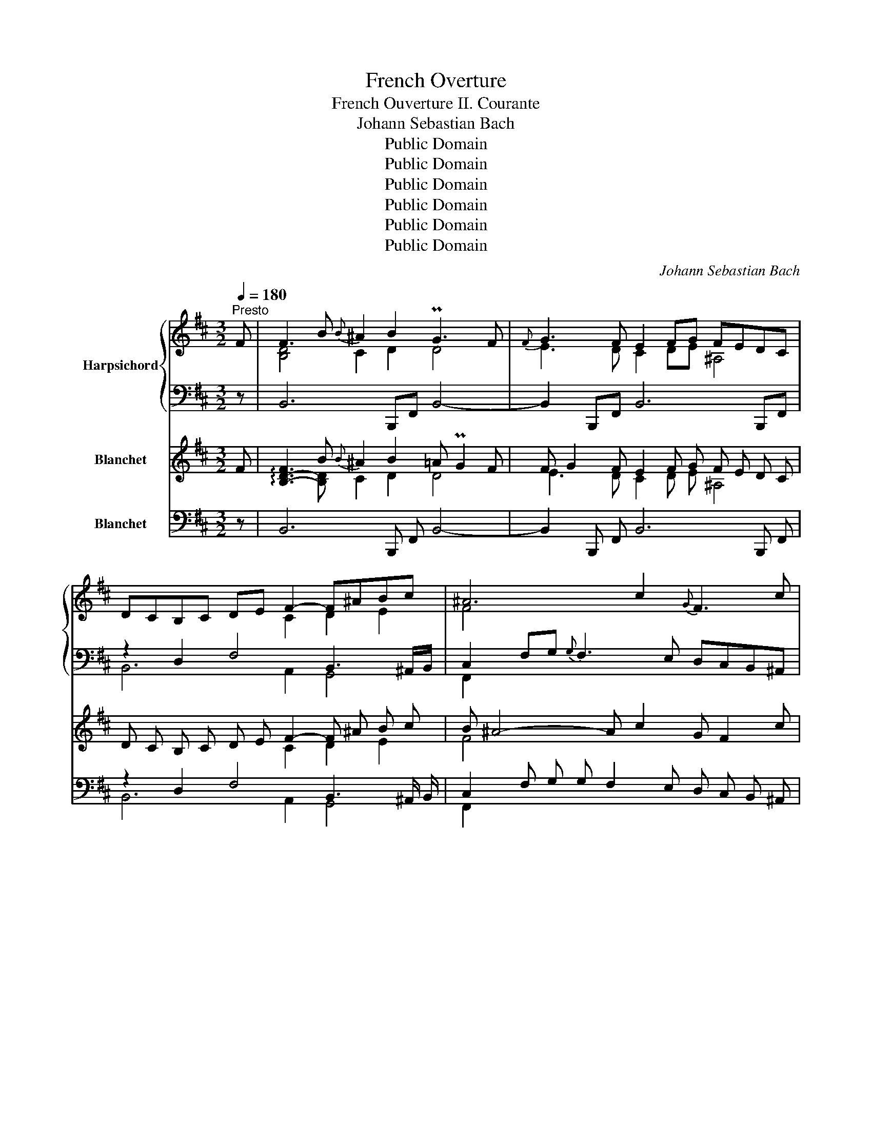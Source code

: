 X:1
T:French Overture
T:French Ouverture II. Courante 
T:Johann Sebastian Bach
T:Public Domain
T:Public Domain
T:Public Domain
T:Public Domain
T:Public Domain
T:Public Domain
C:Johann Sebastian Bach
Z:Public Domain
%%score { ( 1 3 5 ) | ( 2 4 6 ) } ( 7 8 9 ) ( 10 11 12 )
L:1/8
Q:1/4=180
M:3/2
K:D
V:1 treble nm="Harpsichord"
V:3 treble 
V:5 treble 
V:2 bass 
V:4 bass 
V:6 bass 
V:7 treble nm="Blanchet"
V:8 treble 
V:9 treble 
V:10 bass nm="Blanchet"
V:11 bass 
V:12 bass 
V:1
"^Presto" F | F3 B{B} ^A2 B2 PG3 F |{F} G3 F E2 FG FEDC | DCB,C DE F2- F^ABc | ^A6 c2{G} F3 c | %5
 d3 c B2 e^G MA3 B | c3 B (ABc^d) Pd3 c/d/ | e4- edec Mf3 e | d3 e c4- cFBB | B4- B^GAB AGAF | %10
 ^E3 F ^GABG c3 B |{B} A3 ^G F^EFG G3 F | F6-[Q:1/4=150] F4 ::[Q:1/4=180] c | c3 B ^ABcF- f3 e | %15
{e} [Bd]3 c B2 FE TF3 G | A2 Bc defd{c} B3 e | Pc3 B (A2 Bc dcBA) | GFED A3 B PE3 D | %19
 D6 dc Bc ^A2 |{^A} B3 E ^D2 =A2 AGAF | G4- GEGB eBef |{f} !invertedturn!g3 f edcd ed/c/dc/B/ | %23
 ^A3 B cdec c4 | [Bd]3 c B^ABc Pc3 B | B6-[Q:1/4=120] B4 :| %26
V:2
 z | B,,6 B,,,F,, B,,4- | B,,2 B,,,F,, B,,6 B,,,F,, | z2 D,2 F,4 B,,3 ^A,,/B,,/ | %4
 C,2 F,G,{G,} F,3 E, D,C,B,,^A,, | B,,2 C,2 z A,^G,B, C,B,,A,,^G,, | %6
 A,,2 B,,2 C,2 (B,,A,, G,,F,,) B,,2 | A,,G,,F,,E,, M^A,,4- A,,^G,,A,,F,, | %8
 B,,4- B,,/C,/B,,/A,,/B,,C, F,3 z | ^E,,^G,,C,C, C,6 C,,2 | C,B,,D,C, B,,A,,^G,,F,, ^E,,C,^D,^E, | %11
 F,2 C,2 D,2 B,,2 C,4- | C,2 C,2 F,2- F,4 :: z | F,,2 F,2 C,2 E,2 (B,,^A,,^G,,F,,) | %15
 z2 D,2 F,2 x2 =C2 B,2 | A,2 G,2 A,4 x2 B,2 | A,2 B,C D4 x4 | B,A,G,F, G,E,F,G, A,4 | %19
 F,4 F,2 D,2 E,2 F,2 | G,(F,A,G, F,E,^D,C,) D,2 B,,2 | E,2 E,,B,, E,6 E,,B,, | E,6 E,,B,, E,4- | %23
 E,(F,G,F, E,D,C,B,,) ^A,,F,^G,^A, | B,2 F,2 G,2 E,2 F,4 | B,,4 F,,2 B,,4 :| %26
V:3
 x | [B,D]4 C2 D2 D4 | E3 D C2 DE ^A,4 | x6 C2 D2 E2 | F4- x8 | F2 x6 E4 | E2 x10 | x12 | %8
 z B F2 ^E2 F2 x4 | z2 z ^G ^E4 F3 z | x8 C4- | C3 ^E F z z2 E4 | x6 C4 :: x | [F^A]3 x5 [F-c]4 | %15
 F3 E D2 D2 D4- | D2 x6 z2 z G | E4 F4 x4 | x4 z C D2 C4 | A,6 F2 G2 F2 | F3 x5 F4 | %21
 z2 B,2- B, x3 z B3- | BB A2 G4- G4 | x8 F4- | F3 ^A B z z2 A4 | x6 [DF]4 :| %26
V:4
 x | x12 | x12 | B,,6 A,,2 G,,4 | F,,2 x10 | x4 C,4 x4 | x12 | x12 | x8 D,3 F,, | x12 | x12 | %11
 x8 z2 C,,2 | F,,6 F,,4 :: x | x12 | B,,6 B,2 A,2 G,2 | F,2 E,2 F,2 D,2 G,2 E,2 | %17
 A,2 G,2 F,2 G,A, B,4- | x8 A,2 A,,2 | D,C,D,E, x8 | x12 | x12 | x12 | x12 | x8 z2 F,,2 | %25
 z2 B,,,4- B,,,4 :| %26
V:5
 x | x12 | x12 | x12 | x12 | B3 x9 | A3 x9 | x12 | x12 | x12 | x8 ^G4 | F4 x8 | x10 :: x | x12 | %15
 x12 | x12 | x12 | x12 | x12 | x12 | x E3 x8 | x12 | x8 f3 e | x12 | x10 :| %26
V:6
 x | x12 | x12 | x12 | x12 | x12 | x12 | x12 | x12 | x12 | x12 | x12 | x6 ^A,4 :: x | x12 | x12 | %16
 x12 | x12 | x12 | x12 | x12 | x12 | x12 | x12 | x12 | x10 :| %26
V:7
 F | !arpeggio![B,-D-F]3 B{B} ^A2 B2 =A PG2 F | F G2 F E2 F G F E D C | D C B, C D E F2- F ^A B c | %4
 B ^A4- A c2 G F2 c | !arpeggio![FB-d-]2 [Bd] c B2 e ^G MA3 B | %6
 !arpeggio![EA-c-]2 [Ac] B (A B c ^d) e Td d c/ d/ | e4- e d e c Mf3 e | d3 e c4- c F B B | %9
 MB4- B ^G A B A G A F | ^E3 F ^G A B G !arpeggio![C-G-c]3 [C-GB] | %11
 B A2 ^G F ^E F G A3/4 TG G/4- G F | F6- !tenuto!.F4 :: c | %14
 !arpeggio![F^Ac]3 B ^A B c F !arpeggio![F-cf]3 [F-e] | [B-e] [Bd]2 c B2 F E MF3 G | %16
 A2 B c d e f d c B2 e | Pc3 B (A2 B c d c B A) | G F E D A3 B F TE3/2 E/ D | D6 d c B c ^A2 | %20
 ^A B2 E ^D2 =A2 A G A F | G4- G E G B e B e f | f g2 f e d c d e d/ c/ d c/ B/ | %23
 P^A3 B c d e c !arpeggio![F-c-f]3 [F-ce] | [B-e] [Bd]2 c B ^A B c d Tc3/2 c/ B | B6- B4 :| %26
V:8
 x | x3 [B,D] C2 D2 D4 | E3 D C2 D E ^A,4 | x6 C2 D2 E2 | F4 x8 | x8 E4 | x12 | x12 | %8
 z B F2 ^E2 F2 x4 | z2 z ^G ^E4 F3 z | x12 | C3 ^E F z z2 E4 | x10 :: x | x12 | F3 E D2 D2 D4- | %16
 D2 x6 z2 z G | E4 F4 x4 | x4 z C D2 C4 | A,6 F2 G2 F2 | F3 x5 F4 | z2 B,2- B, x3 z B3- | %22
 B B A2 G4- G4 | x12 | F3 ^A B z z2 A4 | x6 !arpeggio![DF]4 :| %26
V:9
 x | x12 | x12 | x12 | x12 | x12 | x12 | x12 | x12 | x12 | x12 | F4 x8 | x10 :: x | x12 | x12 | %16
 x12 | x12 | x12 | x12 | x12 | x E3 x8 | x12 | x12 | x12 | x10 :| %26
V:10
 z | B,,6 B,,, F,, B,,4- | B,,2 B,,, F,, B,,6 B,,, F,, | z2 D,2 F,4 B,,3 ^A,,/ B,,/ | %4
 C,2 F, G, G, F,2 E, D, C, B,, ^A,, | B,,2 C,2 z A, ^G, B, C, B,, A,, ^G,, | %6
 A,,2 B,,2 C,2 (B,, A,, G,, F,,) B,,2 | A,, G,, F,, E,, M^A,,4- A,, ^G,, A,, F,, | %8
 B,,4- B,,/ C,/ B,,/ A,,/ B,, C, F,3 z | ^E,, ^G,, C, C, C,6 C,,2 | %10
 C, B,, D, C, B,, A,, ^G,, F,, ^E,, C, ^D, ^E, | F,2 C,2 D,2 B,,2 C,4- | C,2 C,2 F,2- [F,,F,]4 :: %13
 z | F,,2 F,2 C,2 E,2 (B,, ^A,, ^G,, F,,) | z2 D,2 F,2 x2 =C2 B,2 | A,2 G,2 A,4 x2 B,2 | %17
 A,2 B, C D4 x4 | B, A, G, F, G, E, F, G, A,4 | F,4 F,2 D,2 E,2 F,2 | %20
 G, (F, A, G, F, E, ^D, C,) D,2 B,,2 | E,2 E,, B,, E,6 E,, B,, | E,6 E,, B,, E,4- | %23
 E, (F, G, F, E, D, C, B,,) ^A,, F, ^G, ^A, | B,2 F,2 G,2 E,2 F,4 | B,,4 F,,2 B,,4 :| %26
V:11
 x | x12 | x12 | B,,6 A,,2 G,,4 | F,,2 x10 | x4 D,4 x4 | x12 | x12 | x8 D,3 F,, | x12 | x12 | %11
 x8 z2 C,,2 | F,,6- x4 :: x | x12 | B,,6 B,2 A,2 G,2 | F,2 E,2 F,2 D,2 G,2 E,2 | %17
 A,2 G,2 F,2 G, A, B,4- | x8 A,2 .A,,2 | D, C, D, E, x8 | x12 | x12 | x12 | x12 | x8 z2 F,,2 | %25
 z2 B,,,4- B,,,4 :| %26
V:12
 x | x12 | x12 | x12 | x12 | x12 | x12 | x12 | x12 | x12 | x12 | x12 | x6 !arpeggio![^A,C]4 :: x | %14
 x12 | x12 | x12 | x12 | x12 | x12 | x12 | x12 | x12 | x12 | x12 | x10 :| %26

